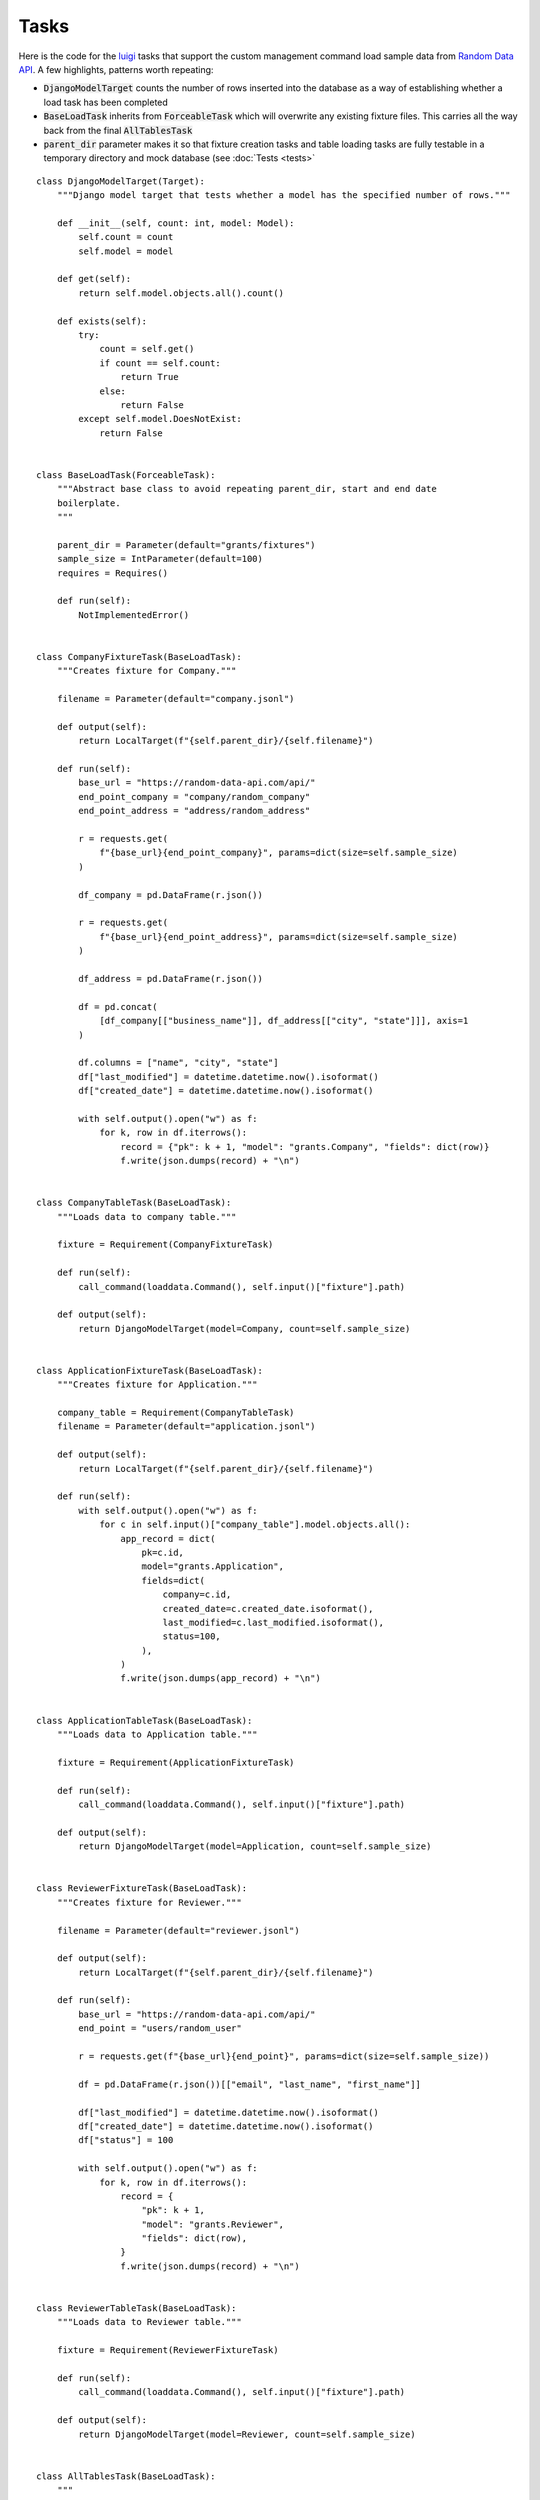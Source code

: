 =======
Tasks
=======

Here is the code for the `luigi <https://github.com/spotify/luigi/>`_ tasks that support the custom management command load sample data from `Random Data API <https://random-data-api.com/>`_. A few highlights, patterns worth repeating:

* :code:`DjangoModelTarget` counts the number of rows inserted into the database as a way of establishing whether a load task has been completed
* :code:`BaseLoadTask` inherits from :code:`ForceableTask` which will overwrite any existing fixture files. This carries all the way back from the final :code:`AllTablesTask`
* :code:`parent_dir` parameter makes it so that fixture creation tasks and table loading tasks are fully testable in a temporary directory and mock database (see :doc:`Tests <tests>`

::

    class DjangoModelTarget(Target):
        """Django model target that tests whether a model has the specified number of rows."""

        def __init__(self, count: int, model: Model):
            self.count = count
            self.model = model

        def get(self):
            return self.model.objects.all().count()

        def exists(self):
            try:
                count = self.get()
                if count == self.count:
                    return True
                else:
                    return False
            except self.model.DoesNotExist:
                return False


    class BaseLoadTask(ForceableTask):
        """Abstract base class to avoid repeating parent_dir, start and end date
        boilerplate.
        """

        parent_dir = Parameter(default="grants/fixtures")
        sample_size = IntParameter(default=100)
        requires = Requires()

        def run(self):
            NotImplementedError()


    class CompanyFixtureTask(BaseLoadTask):
        """Creates fixture for Company."""

        filename = Parameter(default="company.jsonl")

        def output(self):
            return LocalTarget(f"{self.parent_dir}/{self.filename}")

        def run(self):
            base_url = "https://random-data-api.com/api/"
            end_point_company = "company/random_company"
            end_point_address = "address/random_address"

            r = requests.get(
                f"{base_url}{end_point_company}", params=dict(size=self.sample_size)
            )

            df_company = pd.DataFrame(r.json())

            r = requests.get(
                f"{base_url}{end_point_address}", params=dict(size=self.sample_size)
            )

            df_address = pd.DataFrame(r.json())

            df = pd.concat(
                [df_company[["business_name"]], df_address[["city", "state"]]], axis=1
            )

            df.columns = ["name", "city", "state"]
            df["last_modified"] = datetime.datetime.now().isoformat()
            df["created_date"] = datetime.datetime.now().isoformat()

            with self.output().open("w") as f:
                for k, row in df.iterrows():
                    record = {"pk": k + 1, "model": "grants.Company", "fields": dict(row)}
                    f.write(json.dumps(record) + "\n")


    class CompanyTableTask(BaseLoadTask):
        """Loads data to company table."""

        fixture = Requirement(CompanyFixtureTask)

        def run(self):
            call_command(loaddata.Command(), self.input()["fixture"].path)

        def output(self):
            return DjangoModelTarget(model=Company, count=self.sample_size)


    class ApplicationFixtureTask(BaseLoadTask):
        """Creates fixture for Application."""

        company_table = Requirement(CompanyTableTask)
        filename = Parameter(default="application.jsonl")

        def output(self):
            return LocalTarget(f"{self.parent_dir}/{self.filename}")

        def run(self):
            with self.output().open("w") as f:
                for c in self.input()["company_table"].model.objects.all():
                    app_record = dict(
                        pk=c.id,
                        model="grants.Application",
                        fields=dict(
                            company=c.id,
                            created_date=c.created_date.isoformat(),
                            last_modified=c.last_modified.isoformat(),
                            status=100,
                        ),
                    )
                    f.write(json.dumps(app_record) + "\n")


    class ApplicationTableTask(BaseLoadTask):
        """Loads data to Application table."""

        fixture = Requirement(ApplicationFixtureTask)

        def run(self):
            call_command(loaddata.Command(), self.input()["fixture"].path)

        def output(self):
            return DjangoModelTarget(model=Application, count=self.sample_size)


    class ReviewerFixtureTask(BaseLoadTask):
        """Creates fixture for Reviewer."""

        filename = Parameter(default="reviewer.jsonl")

        def output(self):
            return LocalTarget(f"{self.parent_dir}/{self.filename}")

        def run(self):
            base_url = "https://random-data-api.com/api/"
            end_point = "users/random_user"

            r = requests.get(f"{base_url}{end_point}", params=dict(size=self.sample_size))

            df = pd.DataFrame(r.json())[["email", "last_name", "first_name"]]

            df["last_modified"] = datetime.datetime.now().isoformat()
            df["created_date"] = datetime.datetime.now().isoformat()
            df["status"] = 100

            with self.output().open("w") as f:
                for k, row in df.iterrows():
                    record = {
                        "pk": k + 1,
                        "model": "grants.Reviewer",
                        "fields": dict(row),
                    }
                    f.write(json.dumps(record) + "\n")


    class ReviewerTableTask(BaseLoadTask):
        """Loads data to Reviewer table."""

        fixture = Requirement(ReviewerFixtureTask)

        def run(self):
            call_command(loaddata.Command(), self.input()["fixture"].path)

        def output(self):
            return DjangoModelTarget(model=Reviewer, count=self.sample_size)


    class AllTablesTask(BaseLoadTask):
        """
        Somewhat of a wrapper task to load all tables. Uses reviewer for output
        even though all the requirements have have their own output targets. Used
        this instead of Wrapper to be able to pass down properties from BaseLoadTask.
        """

        companies = Requirement(CompanyTableTask)
        applications = Requirement(ApplicationTableTask)
        reviewers = Requirement(ReviewerTableTask)
